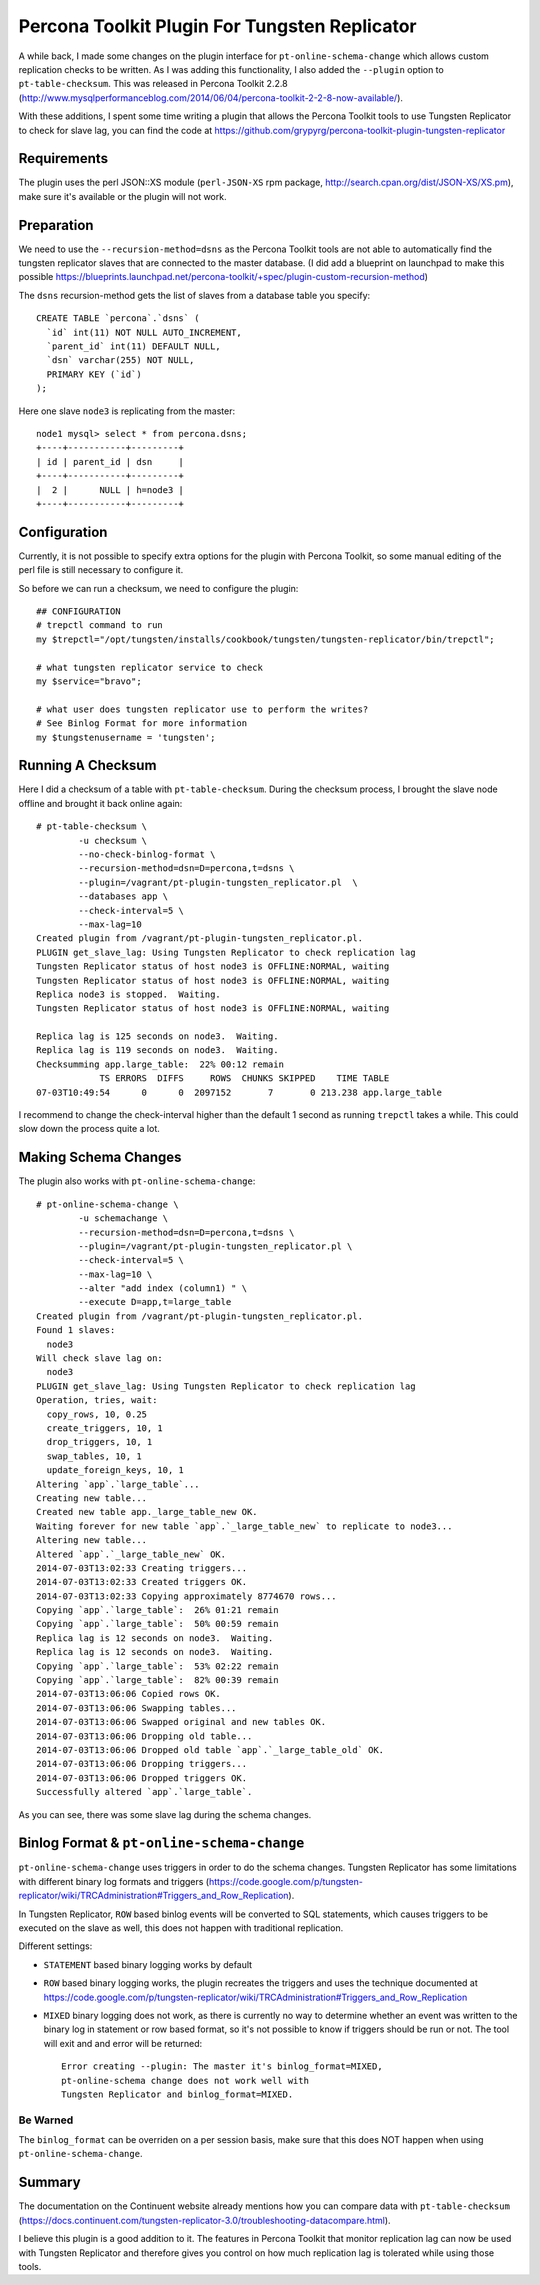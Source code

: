 Percona Toolkit Plugin For Tungsten Replicator 
==============================================

A while back, I made some changes on the plugin interface for ``pt-online-schema-change`` which allows custom replication checks to be written. 
As I was adding this functionality, I also added the ``--plugin`` option to ``pt-table-checksum``.
This was released in Percona Toolkit 2.2.8 (http://www.mysqlperformanceblog.com/2014/06/04/percona-toolkit-2-2-8-now-available/).

With these additions, I spent some time writing a plugin that allows the Percona Toolkit tools to use Tungsten Replicator to check for slave lag, you can find the code at https://github.com/grypyrg/percona-toolkit-plugin-tungsten-replicator

Requirements
------------

The plugin uses the perl JSON::XS module (``perl-JSON-XS`` rpm package, http://search.cpan.org/dist/JSON-XS/XS.pm), make sure it's available or the plugin will not work.


Preparation
-----------


We need to use the ``--recursion-method=dsns`` as the Percona Toolkit tools are not able to automatically find the tungsten replicator slaves that are connected to the master database. (I did add a blueprint on launchpad to make this possible https://blueprints.launchpad.net/percona-toolkit/+spec/plugin-custom-recursion-method)

The ``dsns`` recursion-method gets the list of slaves from a database table you specify::

	CREATE TABLE `percona`.`dsns` (
	  `id` int(11) NOT NULL AUTO_INCREMENT,
	  `parent_id` int(11) DEFAULT NULL,
	  `dsn` varchar(255) NOT NULL,
	  PRIMARY KEY (`id`)
	);

Here one slave ``node3`` is replicating from the master::

	node1 mysql> select * from percona.dsns;
	+----+-----------+---------+
	| id | parent_id | dsn     |
	+----+-----------+---------+
	|  2 |      NULL | h=node3 |
	+----+-----------+---------+


Configuration
-------------

Currently, it is not possible to specify extra options for the plugin with Percona Toolkit, so some manual editing of the perl file is still necessary to configure it.

So before we can run a checksum, we need to configure the plugin::

	## CONFIGURATION
	# trepctl command to run
	my $trepctl="/opt/tungsten/installs/cookbook/tungsten/tungsten-replicator/bin/trepctl";

	# what tungsten replicator service to check
	my $service="bravo";

	# what user does tungsten replicator use to perform the writes?
	# See Binlog Format for more information
	my $tungstenusername = 'tungsten';


Running A Checksum
------------------


Here I did a checksum of a table with ``pt-table-checksum``. During the checksum process, I brought the slave node offline and brought it back online again::

	# pt-table-checksum \
		-u checksum \
		--no-check-binlog-format \
		--recursion-method=dsn=D=percona,t=dsns \
		--plugin=/vagrant/pt-plugin-tungsten_replicator.pl  \
		--databases app \
		--check-interval=5 \
		--max-lag=10
	Created plugin from /vagrant/pt-plugin-tungsten_replicator.pl.
	PLUGIN get_slave_lag: Using Tungsten Replicator to check replication lag
	Tungsten Replicator status of host node3 is OFFLINE:NORMAL, waiting
	Tungsten Replicator status of host node3 is OFFLINE:NORMAL, waiting
	Replica node3 is stopped.  Waiting.
	Tungsten Replicator status of host node3 is OFFLINE:NORMAL, waiting

	Replica lag is 125 seconds on node3.  Waiting.
	Replica lag is 119 seconds on node3.  Waiting.
	Checksumming app.large_table:  22% 00:12 remain
	            TS ERRORS  DIFFS     ROWS  CHUNKS SKIPPED    TIME TABLE
	07-03T10:49:54      0      0  2097152       7       0 213.238 app.large_table


I recommend to change the check-interval higher than the default 1 second as running ``trepctl`` takes a while. This could slow down the process quite a lot.


Making Schema Changes
---------------------

The plugin also works with ``pt-online-schema-change``::

	# pt-online-schema-change \
		-u schemachange \
		--recursion-method=dsn=D=percona,t=dsns \
		--plugin=/vagrant/pt-plugin-tungsten_replicator.pl \
		--check-interval=5 \
		--max-lag=10 \
		--alter "add index (column1) " \
		--execute D=app,t=large_table 
	Created plugin from /vagrant/pt-plugin-tungsten_replicator.pl.
	Found 1 slaves:
	  node3
	Will check slave lag on:
	  node3
	PLUGIN get_slave_lag: Using Tungsten Replicator to check replication lag
	Operation, tries, wait:
	  copy_rows, 10, 0.25
	  create_triggers, 10, 1
	  drop_triggers, 10, 1
	  swap_tables, 10, 1
	  update_foreign_keys, 10, 1
	Altering `app`.`large_table`...
	Creating new table...
	Created new table app._large_table_new OK.
	Waiting forever for new table `app`.`_large_table_new` to replicate to node3...
	Altering new table...
	Altered `app`.`_large_table_new` OK.
	2014-07-03T13:02:33 Creating triggers...
	2014-07-03T13:02:33 Created triggers OK.
	2014-07-03T13:02:33 Copying approximately 8774670 rows...
	Copying `app`.`large_table`:  26% 01:21 remain
	Copying `app`.`large_table`:  50% 00:59 remain
	Replica lag is 12 seconds on node3.  Waiting.
	Replica lag is 12 seconds on node3.  Waiting.
	Copying `app`.`large_table`:  53% 02:22 remain
	Copying `app`.`large_table`:  82% 00:39 remain
	2014-07-03T13:06:06 Copied rows OK.
	2014-07-03T13:06:06 Swapping tables...
	2014-07-03T13:06:06 Swapped original and new tables OK.
	2014-07-03T13:06:06 Dropping old table...
	2014-07-03T13:06:06 Dropped old table `app`.`_large_table_old` OK.
	2014-07-03T13:06:06 Dropping triggers...
	2014-07-03T13:06:06 Dropped triggers OK.
	Successfully altered `app`.`large_table`.


As you can see, there was some slave lag during the schema changes.



Binlog Format & ``pt-online-schema-change``
-------------------------------------------

``pt-online-schema-change`` uses triggers in order to do the schema changes. Tungsten Replicator has some limitations with different binary log formats and triggers (https://code.google.com/p/tungsten-replicator/wiki/TRCAdministration#Triggers_and_Row_Replication).

In Tungsten Replicator, ``ROW`` based binlog events will be converted to SQL statements, which causes triggers to be executed on the slave as well, this does not happen with traditional replication.

Different settings:

- ``STATEMENT`` based binary logging works by default
- ``ROW`` based binary logging works, the plugin recreates the triggers and uses the technique documented at https://code.google.com/p/tungsten-replicator/wiki/TRCAdministration#Triggers_and_Row_Replication
- ``MIXED`` binary logging does not work, as there is currently no way to determine whether an event was written to the binary log in statement or row based format, so it's not possible to know if triggers should be run or not. The tool will exit and and error will be returned:: 

  	Error creating --plugin: The master it's binlog_format=MIXED, 
  	pt-online-schema change does not work well with 
  	Tungsten Replicator and binlog_format=MIXED.


Be Warned
"""""""""

The ``binlog_format`` can be overriden on a per session basis, make sure that this does NOT happen when using ``pt-online-schema-change``.


Summary
-------

The documentation on the Continuent website already mentions how you can compare data with ``pt-table-checksum`` (https://docs.continuent.com/tungsten-replicator-3.0/troubleshooting-datacompare.html).

I believe this plugin is a good addition to it. The features in Percona Toolkit that monitor replication lag can now be used with Tungsten Replicator  and therefore gives you control on how much replication lag is tolerated while using those tools.






